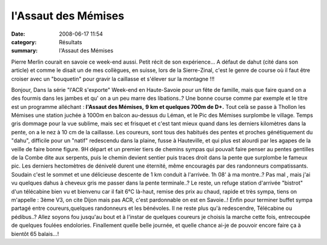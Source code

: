 l'Assaut des Mémises
====================

:date: 2008-06-17 11:54
:category: Résultats
:summary: l'Assaut des Mémises

Pierre Merlin courait en savoie ce week-end aussi. Petit récit de son expérience... A défaut de dahut (cité dans son article) et comme le disait un de mes collègues, en suisse, lors de la Sierre-Zinal, c'est le genre de course où il faut être croiser avec un "bouquetin" pour gravir la caillasse et s'élever sur la montagne !!!

Bonjour,
Dans la série "l'ACR s'exporte"
Week-end en Haute-Savoie pour un fête de famille, mais que faire quand on a des fourmis dans les jambes et qu' on a un peu marre des libations..?
Une bonne course comme par exemple et le titre est un programme alléchant : **l'Assaut des Mémises,** **9 km et quelques 700m de D+.** 
Tout celà se passe à Thollon les Mémises une station juchée à 1000m en balcon au-dessus du Léman, et le Pic des Mémises surplombe le village.
Temps gris dommage pour la vue sublime, mais sec et frisquet et c'est tant mieux quand dans les derniers kilomètres dans la pente, on a le nez à 10 cm de la caillasse.
Les coureurs, sont tous des habitués des pentes et proches génétiquement du "dahu", difficile pour un "natif" redescendu dans la plaine, fusse à Hauteville, et qui plus est alourdi par les agapes de la veille de faire bonne figure.
9H départ et un premier tiers de chemins sympas qui pouvait faire penser au pentes gentilles de la Combe dite aux serpents, puis le chemin devient sentier puis traces droit dans la pente que surplombe le fameux pic. Les derniers hectomètres de dénivelé durent une éternité, même encouragés par des randonneurs compatissants.
Soudain c'est le sommet et une délicieuse descente de 1 km conduit à l'arrivée. 1h 08' à ma montre..? Pas mal , mais j'ai vu quelques dahus à cheveux gris me passer dans la pente terminale..?
Le reste, un refuge station d'arrivée "bistrot" d'un télécabine bien vu et bienvenu car il fait 6°C là-haut, remise des prix au chaud, rapide et très sympa, tiens on m'appelle : 3ème V3, on cite Dijon mais pas ACR, c'est pardonnable on est en Savoie..! Enfin pour terminer buffet sympa partagé entre coureurs,quelques randonneurs et les bénévoles.
Il ne reste plus qu'à redescendre, Télécabine ou pédibus..? Allez soyons fou jusqu'au bout et à l'instar de quelques coureurs je choisis la marche cette fois, entrecoupée de quelques foulées endolories.
Finallement quelle belle journée, et quelle chance ai-je de pouvoir encore faire ça à bientôt 65 balais...!

